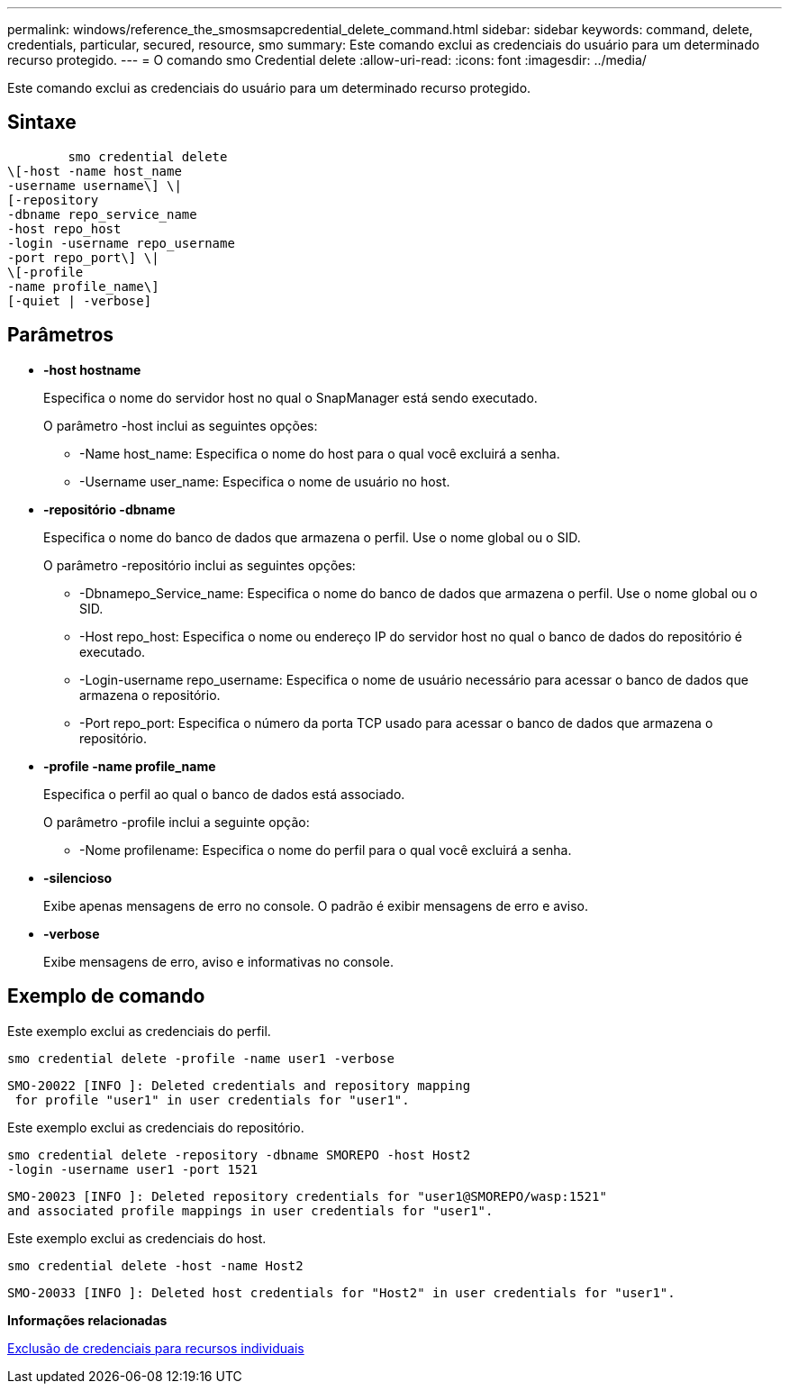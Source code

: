---
permalink: windows/reference_the_smosmsapcredential_delete_command.html 
sidebar: sidebar 
keywords: command, delete, credentials, particular, secured, resource, smo 
summary: Este comando exclui as credenciais do usuário para um determinado recurso protegido. 
---
= O comando smo Credential delete
:allow-uri-read: 
:icons: font
:imagesdir: ../media/


[role="lead"]
Este comando exclui as credenciais do usuário para um determinado recurso protegido.



== Sintaxe

[listing]
----

        smo credential delete
\[-host -name host_name
-username username\] \|
[-repository
-dbname repo_service_name
-host repo_host
-login -username repo_username
-port repo_port\] \|
\[-profile
-name profile_name\]
[-quiet | -verbose]
----


== Parâmetros

* *-host hostname*
+
Especifica o nome do servidor host no qual o SnapManager está sendo executado.

+
O parâmetro -host inclui as seguintes opções:

+
** -Name host_name: Especifica o nome do host para o qual você excluirá a senha.
** -Username user_name: Especifica o nome de usuário no host.


* *-repositório -dbname*
+
Especifica o nome do banco de dados que armazena o perfil. Use o nome global ou o SID.

+
O parâmetro -repositório inclui as seguintes opções:

+
** -Dbnamepo_Service_name: Especifica o nome do banco de dados que armazena o perfil. Use o nome global ou o SID.
** -Host repo_host: Especifica o nome ou endereço IP do servidor host no qual o banco de dados do repositório é executado.
** -Login-username repo_username: Especifica o nome de usuário necessário para acessar o banco de dados que armazena o repositório.
** -Port repo_port: Especifica o número da porta TCP usado para acessar o banco de dados que armazena o repositório.


* *-profile -name profile_name*
+
Especifica o perfil ao qual o banco de dados está associado.

+
O parâmetro -profile inclui a seguinte opção:

+
** -Nome profilename: Especifica o nome do perfil para o qual você excluirá a senha.


* *-silencioso*
+
Exibe apenas mensagens de erro no console. O padrão é exibir mensagens de erro e aviso.

* *-verbose*
+
Exibe mensagens de erro, aviso e informativas no console.





== Exemplo de comando

Este exemplo exclui as credenciais do perfil.

[listing]
----
smo credential delete -profile -name user1 -verbose
----
[listing]
----
SMO-20022 [INFO ]: Deleted credentials and repository mapping
 for profile "user1" in user credentials for "user1".
----
Este exemplo exclui as credenciais do repositório.

[listing]
----
smo credential delete -repository -dbname SMOREPO -host Host2
-login -username user1 -port 1521
----
[listing]
----
SMO-20023 [INFO ]: Deleted repository credentials for "user1@SMOREPO/wasp:1521"
and associated profile mappings in user credentials for "user1".
----
Este exemplo exclui as credenciais do host.

[listing]
----
smo credential delete -host -name Host2
----
[listing]
----
SMO-20033 [INFO ]: Deleted host credentials for "Host2" in user credentials for "user1".
----
*Informações relacionadas*

xref:task_deleting_credentials_for_individual_resources.adoc[Exclusão de credenciais para recursos individuais]
